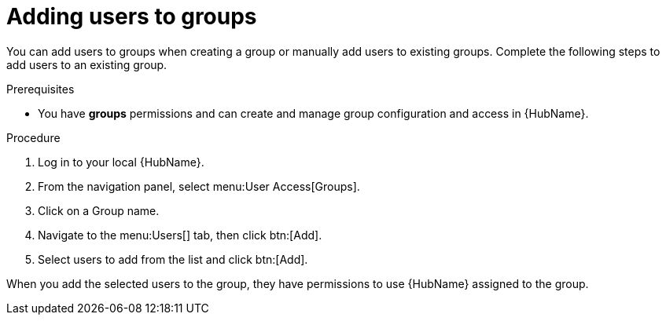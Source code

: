 // Module included in the following assemblies:
// obtaining-token/master.adoc
[id="proc-add-users-to-group"]

= Adding users to groups

You can add users to groups when creating a group or manually add users to existing groups. 
Complete the following steps to add users to an existing group.

.Prerequisites

* You have *groups* permissions and can create and manage group configuration and access in {HubName}.

.Procedure

. Log in to your local {HubName}.
. From the navigation panel, select menu:User Access[Groups].
. Click on a Group name.
. Navigate to the menu:Users[] tab, then click btn:[Add].
. Select users to add from the list and click btn:[Add].

When you add the selected users to the group, they have permissions to use {HubName} assigned to the group.
